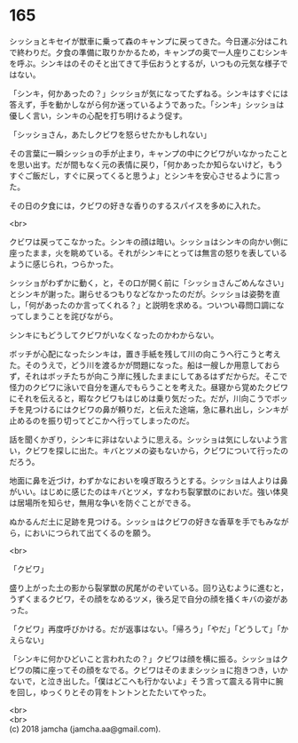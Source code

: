 #+OPTIONS: toc:nil
#+OPTIONS: \n:t

* 165

  シッショとキセイが獣車に乗って森のキャンプに戻ってきた。今日運ぶ分はこれで終わりだ。夕食の準備に取りかかるため，キャンプの奥で一人座りこむシンキを呼ぶ。シンキはのそのそと出てきて手伝おうとするが，いつもの元気な様子ではない。

  「シンキ，何かあったの？」シッショが気になってたずねる。シンキはすぐには答えず，手を動かしながら何か迷っているようであった。「シンキ」シッショは優しく言い，シンキの心配を打ち明けるよう促す。

  「シッショさん，あたしクビワを怒らせたかもしれない」

  その言葉に一瞬シッショの手が止まり，キャンプの中にクビワがいなかったことを思い出す。だが間もなく元の表情に戻り，「何かあったか知らないけど，もうすぐご飯だし，すぐに戻ってくると思うよ」とシンキを安心させるように言った。

  その日の夕食には，クビワの好きな香りのするスパイスを多めに入れた。

  <br>

  クビワは戻ってこなかった。シンキの顔は暗い。シッショはシンキの向かい側に座ったまま，火を眺めている。それがシンキにとっては無言の怒りを表しているように感じられ，つらかった。

  シッショがわずかに動く，と，その口が開く前に「シッショさんごめんなさい」とシンキが謝った。謝らせるつもりなどなかったのだが。シッショは姿勢を直し，「何があったのか言ってくれる？」と説明を求める。ついつい尋問口調になってしまうことを詫びながら。

  シンキにもどうしてクビワがいなくなったのかわからない。

  ボッチが心配になったシンキは，置き手紙を残して川の向こうへ行こうと考えた。そのうえで，どう川を渡るかが問題になった。船は一艘しか用意しておらず，それはボッチたちが向こう岸に残したままにしてあるはずだからだ。そこで怪力のクビワに泳いで自分を運んでもらうことを考えた。昼寝から覚めたクビワにそれを伝えると，暇なクビワもはじめは乗り気だった。だが，川向こうでボッチを見つけるにはクビワの鼻が頼りだ，と伝えた途端，急に暴れ出し，シンキが止めるのを振り切ってどこかへ行ってしまったのだ。

  話を聞くかぎり，シンキに非はないように思える。シッショは気にしないよう言い，クビワを探しに出た。キバとツメの姿もないから，クビワについて行ったのだろう。

  地面に鼻を近づけ，わずかなにおいを嗅ぎ取ろうとする。シッショは人よりは鼻がいい。はじめに感じたのはキバとツメ，すなわち裂掌獣のにおいだ。強い体臭は居場所を知らせ，無用な争いを防ぐことができる。

  ぬかるんだ土に足跡を見つける。シッショはクビワの好きな香草を手でもみながら，においにつられて出てくるのを願う。

  <br>

  「クビワ」

  盛り上がった土の影から裂掌獣の尻尾がのぞいている。回り込むように進むと，うずくまるクビワ，その顔をなめるツメ，後ろ足で自分の顔を掻くキバの姿があった。

  「クビワ」再度呼びかける。だが返事はない。「帰ろう」「やだ」「どうして」「かえらない」

  「シンキに何かひどいこと言われたの？」クビワは顔を横に振る。シッショはクビワの隣に座ってその顔をなでる。クビワはそのままシッショに抱きつき，いかないで，と泣き出した。「僕はどこへも行かないよ」そう言って震える背中に腕を回し，ゆっくりとその背をトントンとたたいてやった。

  <br>
  <br>
  (c) 2018 jamcha (jamcha.aa@gmail.com).

  [[http://creativecommons.org/licenses/by-nc-sa/4.0/deed][file:http://i.creativecommons.org/l/by-nc-sa/4.0/88x31.png]]
